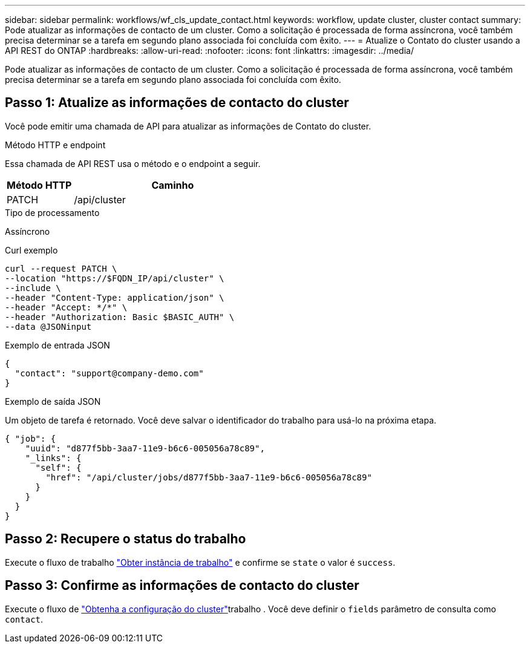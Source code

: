 ---
sidebar: sidebar 
permalink: workflows/wf_cls_update_contact.html 
keywords: workflow, update cluster, cluster contact 
summary: Pode atualizar as informações de contacto de um cluster. Como a solicitação é processada de forma assíncrona, você também precisa determinar se a tarefa em segundo plano associada foi concluída com êxito. 
---
= Atualize o Contato do cluster usando a API REST do ONTAP
:hardbreaks:
:allow-uri-read: 
:nofooter: 
:icons: font
:linkattrs: 
:imagesdir: ../media/


[role="lead"]
Pode atualizar as informações de contacto de um cluster. Como a solicitação é processada de forma assíncrona, você também precisa determinar se a tarefa em segundo plano associada foi concluída com êxito.



== Passo 1: Atualize as informações de contacto do cluster

Você pode emitir uma chamada de API para atualizar as informações de Contato do cluster.

.Método HTTP e endpoint
Essa chamada de API REST usa o método e o endpoint a seguir.

[cols="25,75"]
|===
| Método HTTP | Caminho 


| PATCH | /api/cluster 
|===
.Tipo de processamento
Assíncrono

.Curl exemplo
[source, curl]
----
curl --request PATCH \
--location "https://$FQDN_IP/api/cluster" \
--include \
--header "Content-Type: application/json" \
--header "Accept: */*" \
--header "Authorization: Basic $BASIC_AUTH" \
--data @JSONinput
----
.Exemplo de entrada JSON
[source, json]
----
{
  "contact": "support@company-demo.com"
}
----
.Exemplo de saída JSON
Um objeto de tarefa é retornado. Você deve salvar o identificador do trabalho para usá-lo na próxima etapa.

[listing]
----
{ "job": {
    "uuid": "d877f5bb-3aa7-11e9-b6c6-005056a78c89",
    "_links": {
      "self": {
        "href": "/api/cluster/jobs/d877f5bb-3aa7-11e9-b6c6-005056a78c89"
      }
    }
  }
}
----


== Passo 2: Recupere o status do trabalho

Execute o fluxo de trabalho link:../workflows/wf_jobs_get_job.html["Obter instância de trabalho"] e confirme se `state` o valor é `success`.



== Passo 3: Confirme as informações de contacto do cluster

Execute o fluxo de link:../workflows/wf_cls_get_cluster.html["Obtenha a configuração do cluster"]trabalho . Você deve definir o `fields` parâmetro de consulta como `contact`.
